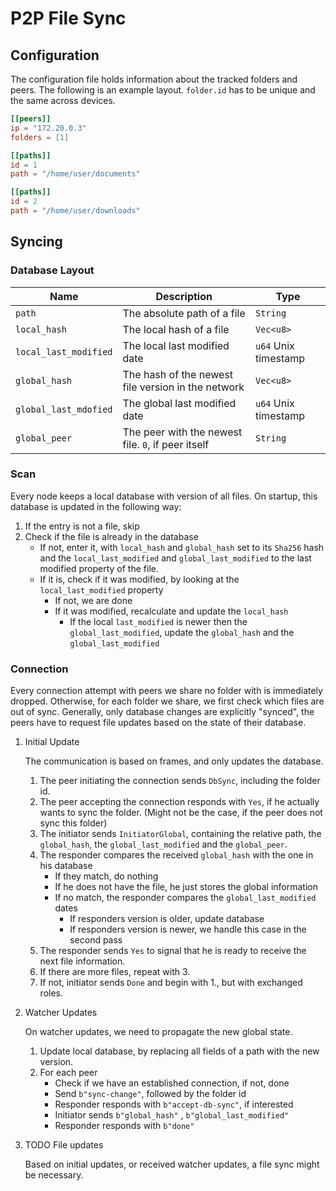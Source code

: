 * P2P File Sync

** Configuration
The configuration file holds information about the tracked folders and peers.
The following is an example layout. ~folder.id~ has to be unique and the same
across devices.
#+begin_src toml
[[peers]]
ip = "172.20.0.3"
folders = [1]

[[paths]]
id = 1
path = "/home/user/documents"

[[paths]]
id = 2
path = "/home/user/downloads"
#+end_src

** Syncing
*** Database Layout
| Name                | Description                                        | Type               |
|---------------------+----------------------------------------------------+--------------------|
| ~path~                | The absolute path of a file                        | ~String~             |
| ~local_hash~          | The local hash of a file                           | ~Vec<u8>~            |
| ~local_last_modified~ | The local last modified date                       | ~u64~ Unix timestamp |
| ~global_hash~         | The hash of the newest file version in the network | ~Vec<u8>~            |
| ~global_last_mdofied~ | The global last modified date                      | ~u64~ Unix timestamp |
| ~global_peer~         | The peer with the newest file. ~0~, if peer itself   | ~String~             |
*** Scan
Every node keeps a local database with version of all files. On startup, this
database is updated in the following way:
1. If the entry is not a file, skip
2. Check if the file is already in the database
   + If not, enter it, with ~local_hash~ and ~global_hash~ set to its ~Sha256~ hash
     and the ~local_last_modified~ and ~global_last_modified~ to the last modified
     property of the file.
   + If it is, check if it was modified, by looking at the ~local_last_modified~ property
     - If not, we are done
     - If it was modified, recalculate and update the ~local_hash~
       - If the local ~last_modified~ is newer then the ~global_last_modified~, update
         the ~global_hash~ and the ~global_last_modified~
*** Connection
Every connection attempt with peers we share no folder with is immediately
dropped. Otherwise, for each folder we share, we first check which files
are out of sync. Generally, only database changes are explicitly "synced",
the peers have to request file updates based on the state of their database.
**** Initial Update
The communication is based on frames, and only updates the database.
1. The peer initiating the connection sends ~DbSync~, including the folder id.
2. The peer accepting the connection responds with ~Yes~, if he actually wants
   to sync the folder. (Might not be the case, if the peer does not sync
   this folder)
3. The initiator sends ~InitiatorGlobal~, containing the relative path, the ~global_hash~,
   the ~global_last_modified~ and the ~global_peer~.
4. The responder compares the received ~global_hash~ with the one in his database
   + If they match, do nothing
   + If he does not have the file, he just stores the global information
   + If no match, the responder compares the ~global_last_modified~ dates
     - If responders version is older, update database
     - If responders version is newer, we handle this case in the second pass
5. The responder sends ~Yes~ to signal that he is ready to receive the next file
   information.
6. If there are more files, repeat with 3.
7. If not, initiator sends ~Done~ and begin with 1., but with exchanged roles.
**** Watcher Updates
On watcher updates, we need to propagate the new global state.
1. Update local database, by replacing all fields of a path with the new version.
2. For each peer
   + Check if we have an established connection, if not, done
   + Send ~b"sync-change"~, followed by the folder id
   + Responder responds with ~b"accept-db-sync"~, if interested
   + Initiator sends ~b"global_hash"~ , ~b"global_last_modified"~
   + Responder responds with ~b"done"~
**** TODO File updates
Based on initial updates, or received watcher updates, a file sync
might be necessary.
